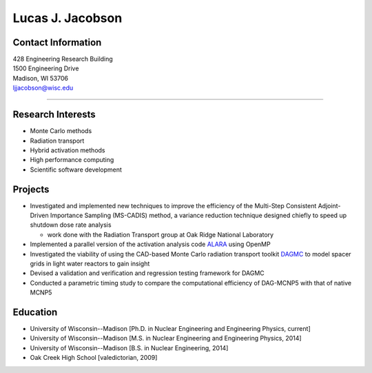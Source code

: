 Lucas J. Jacobson
===============

.. image:: jacobson_avatar.jpg
    :align: center

Contact Information
-------------------

| 428 Engineering Research Building
| 1500 Engineering Drive
| Madison, WI 53706
| ljjacobson@wisc.edu

----

Research Interests
------------------

* Monte Carlo methods
* Radiation transport
* Hybrid activation methods
* High performance computing
* Scientific software development

Projects
--------

* Investigated and implemented new techniques to improve the efficiency of the Multi-Step Consistent Adjoint-Driven Importance Sampling (MS-CADIS) method, a variance reduction technique designed chiefly to speed up shutdown dose rate analysis

  * work done with the Radiation Transport group at Oak Ridge National Laboratory

* Implemented a parallel version of the activation analysis code `ALARA <https://github.com/svalinn/ALARA>`_ using OpenMP
* Investigated the viability of using the CAD-based Monte Carlo radiation transport toolkit `DAGMC <https://github.com/svalinn/DAGMC>`_ to model spacer grids in light water reactors to gain insight
* Devised a validation and verification and regression testing framework for DAGMC
* Conducted a parametric timing study to compare the computational efficiency of DAG-MCNP5 with that of native MCNP5

Education 
---------

* University of Wisconsin--Madison [Ph.D. in Nuclear Engineering and Engineering Physics, current]
* University of Wisconsin--Madison [M.S. in Nuclear Engineering and Engineering Physics, 2014]
* University of Wisconsin--Madison [B.S. in Nuclear Engineering, 2014]
* Oak Creek High School [valedictorian, 2009]

